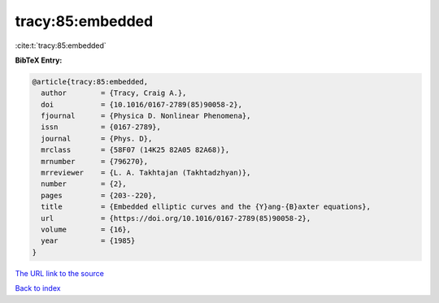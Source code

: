 tracy:85:embedded
=================

:cite:t:`tracy:85:embedded`

**BibTeX Entry:**

.. code-block:: bibtex

   @article{tracy:85:embedded,
     author        = {Tracy, Craig A.},
     doi           = {10.1016/0167-2789(85)90058-2},
     fjournal      = {Physica D. Nonlinear Phenomena},
     issn          = {0167-2789},
     journal       = {Phys. D},
     mrclass       = {58F07 (14K25 82A05 82A68)},
     mrnumber      = {796270},
     mrreviewer    = {L. A. Takhtajan (Takhtadzhyan)},
     number        = {2},
     pages         = {203--220},
     title         = {Embedded elliptic curves and the {Y}ang-{B}axter equations},
     url           = {https://doi.org/10.1016/0167-2789(85)90058-2},
     volume        = {16},
     year          = {1985}
   }

`The URL link to the source <https://doi.org/10.1016/0167-2789(85)90058-2>`__


`Back to index <../By-Cite-Keys.html>`__
